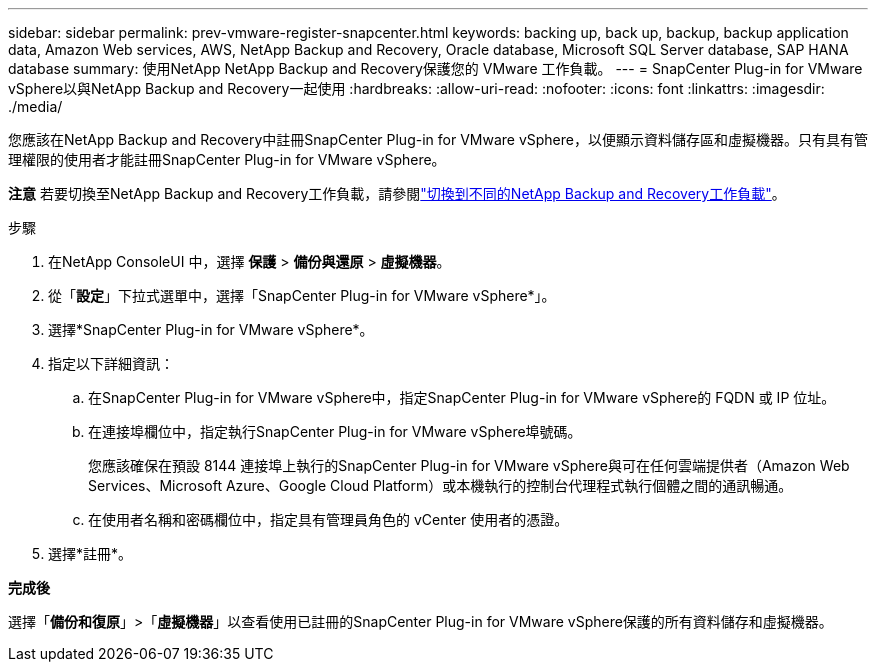 ---
sidebar: sidebar 
permalink: prev-vmware-register-snapcenter.html 
keywords: backing up, back up, backup, backup application data, Amazon Web services, AWS, NetApp Backup and Recovery, Oracle database, Microsoft SQL Server database, SAP HANA database 
summary: 使用NetApp NetApp Backup and Recovery保護您的 VMware 工作負載。 
---
= SnapCenter Plug-in for VMware vSphere以與NetApp Backup and Recovery一起使用
:hardbreaks:
:allow-uri-read: 
:nofooter: 
:icons: font
:linkattrs: 
:imagesdir: ./media/


[role="lead"]
您應該在NetApp Backup and Recovery中註冊SnapCenter Plug-in for VMware vSphere，以便顯示資料儲存區和虛擬機器。只有具有管理權限的使用者才能註冊SnapCenter Plug-in for VMware vSphere。

[]
====
*注意* 若要切換至NetApp Backup and Recovery工作負載，請參閱link:br-start-switch-ui.html["切換到不同的NetApp Backup and Recovery工作負載"]。

====
.步驟
. 在NetApp ConsoleUI 中，選擇 *保護* > *備份與還原* > *虛擬機器*。
. 從「*設定*」下拉式選單中，選擇「SnapCenter Plug-in for VMware vSphere*」。
. 選擇*SnapCenter Plug-in for VMware vSphere*。
. 指定以下詳細資訊：
+
.. 在SnapCenter Plug-in for VMware vSphere中，指定SnapCenter Plug-in for VMware vSphere的 FQDN 或 IP 位址。
.. 在連接埠欄位中，指定執行SnapCenter Plug-in for VMware vSphere埠號碼。
+
您應該確保在預設 8144 連接埠上執行的SnapCenter Plug-in for VMware vSphere與可在任何雲端提供者（Amazon Web Services、Microsoft Azure、Google Cloud Platform）或本機執行的控制台代理程式執行個體之間的通訊暢通。

.. 在使用者名稱和密碼欄位中，指定具有管理員角色的 vCenter 使用者的憑證。


. 選擇*註冊*。


*完成後*

選擇「*備份和復原*」>「*虛擬機器*」以查看使用已註冊的SnapCenter Plug-in for VMware vSphere保護的所有資料儲存和虛擬機器。
